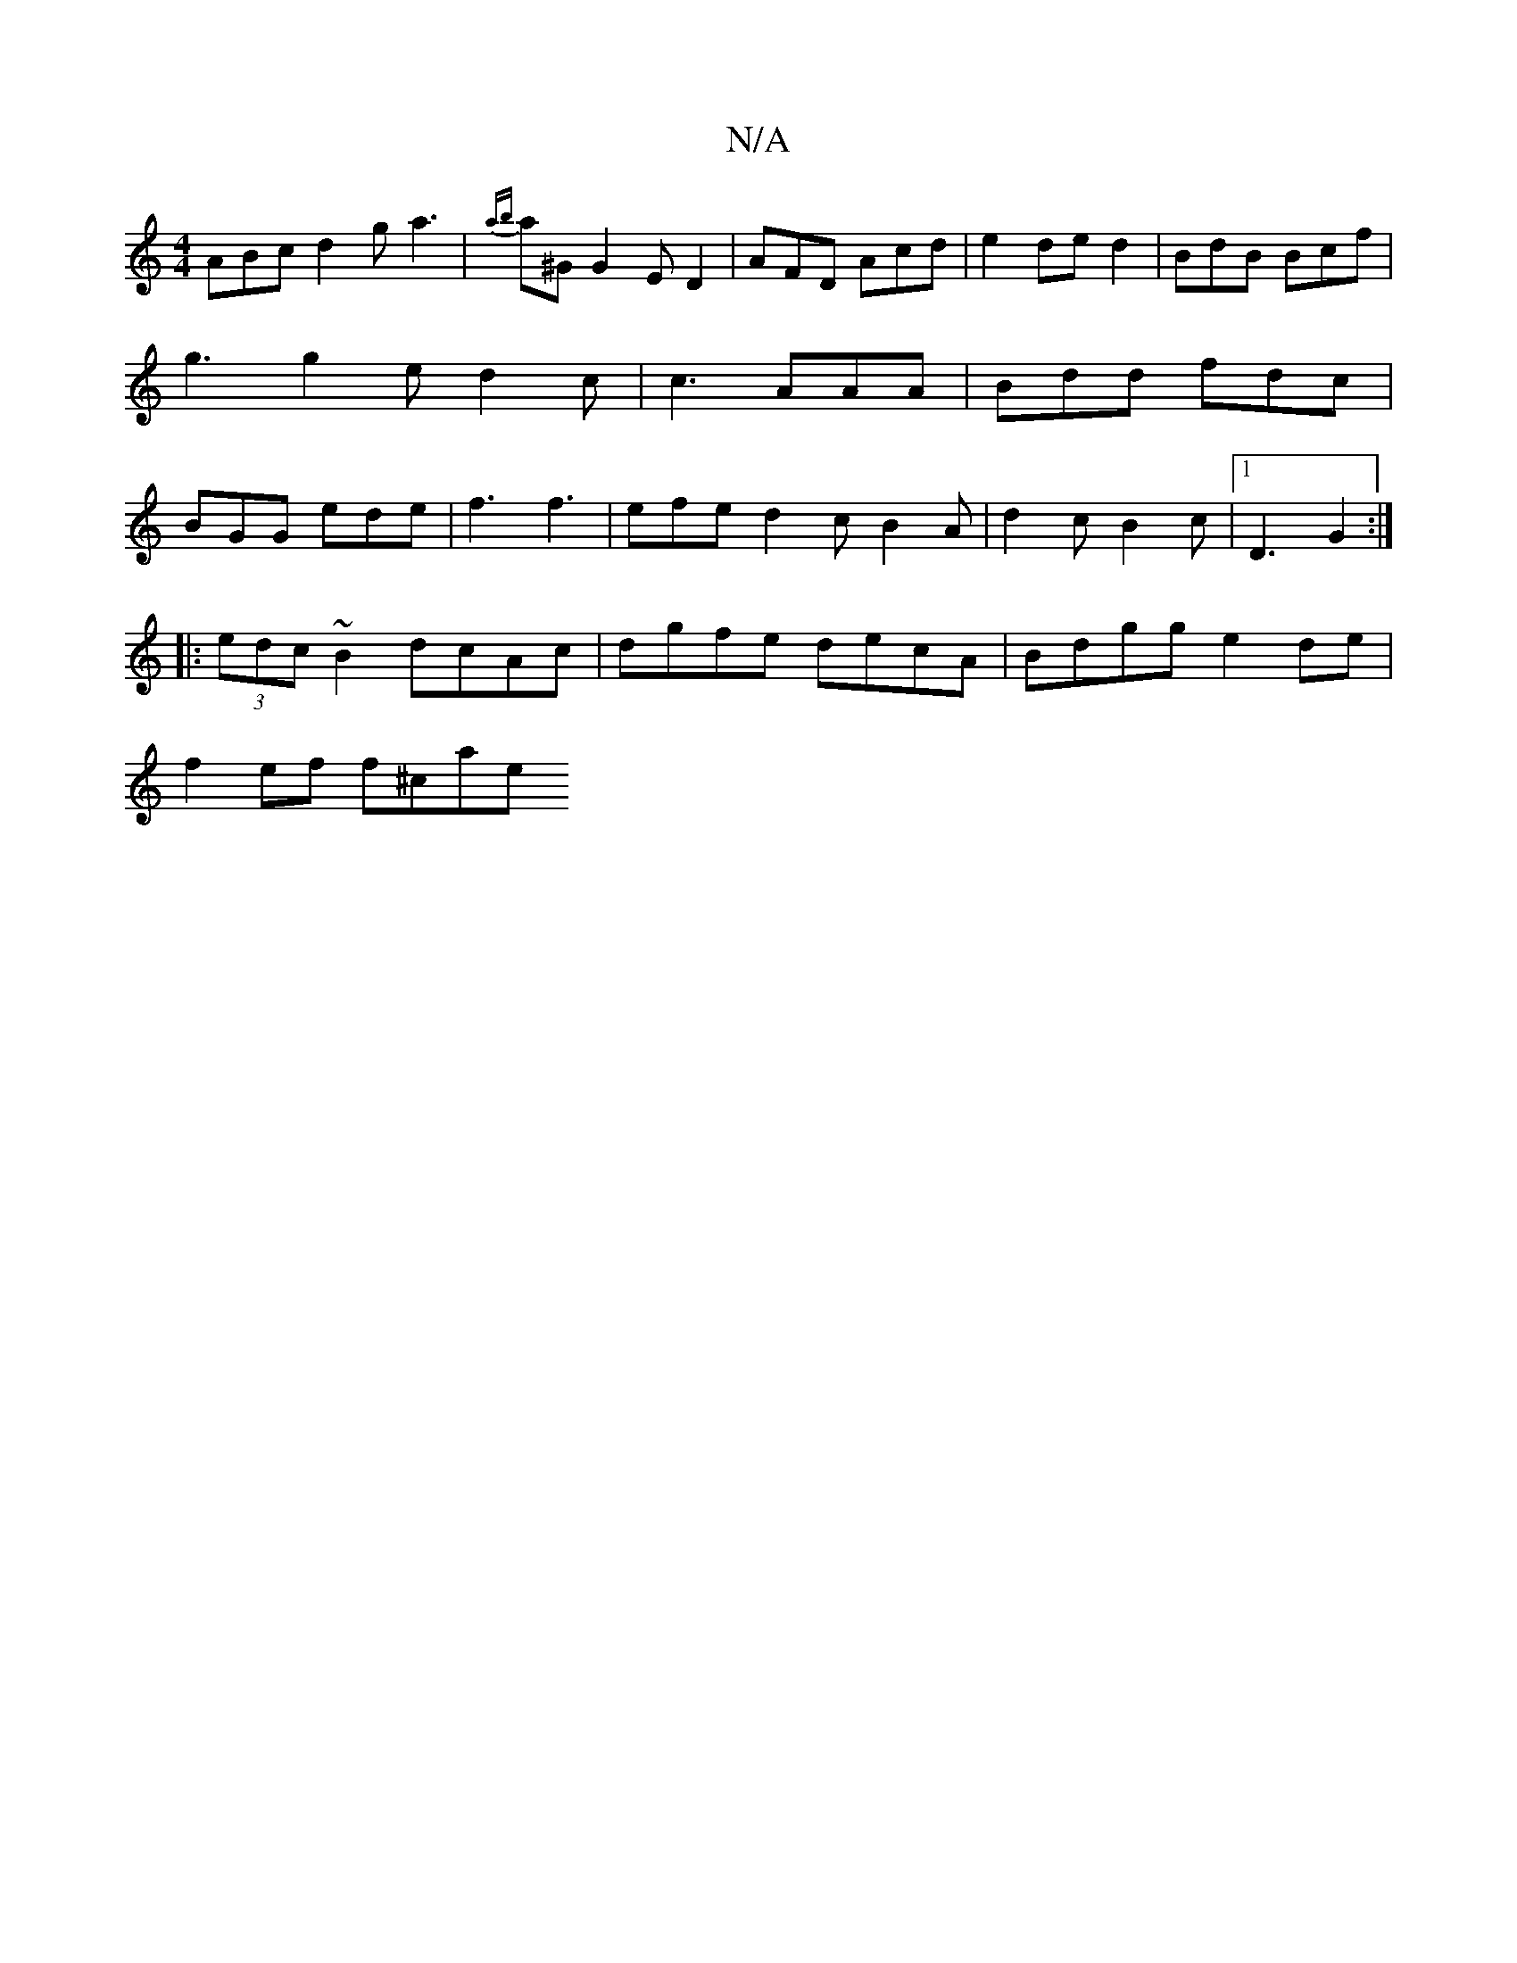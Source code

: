 X:1
T:N/A
M:4/4
R:N/A
K:Cmajor
2 ABc d2g a3|{ab}a^G1 G2 ED2|AFD Acd|e2 ded2 | BdB Bcf | g3 g2e d2c | c3 AAA | Bdd fdc | BGG ede | f3 f3 | efe d2 c B2 A | d2 c B2 c |1 D3 G2 :|
|:(3edc ~B2 dcAc | dgfe decA | Bdgg e2 de |
f2 ef f^cae